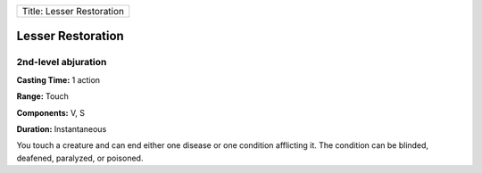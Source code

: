 +-----------------------------+
| Title: Lesser Restoration   |
+-----------------------------+

Lesser Restoration
------------------

2nd-level abjuration
^^^^^^^^^^^^^^^^^^^^

**Casting Time:** 1 action

**Range:** Touch

**Components:** V, S

**Duration:** Instantaneous

You touch a creature and can end either one disease or one condition
afflicting it. The condition can be blinded, deafened, paralyzed, or
poisoned.
